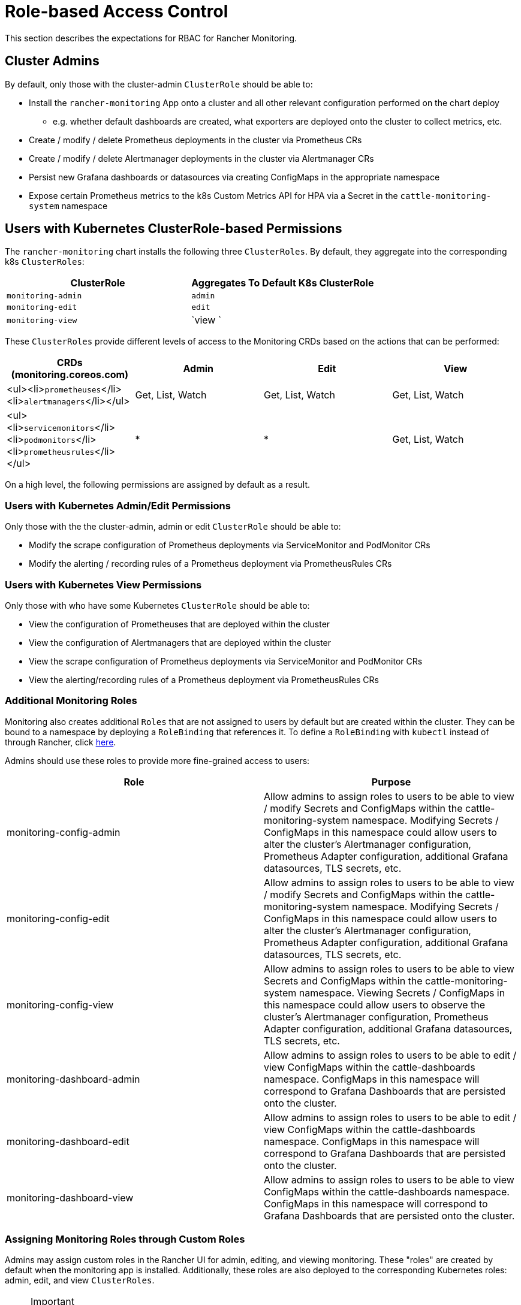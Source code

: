 = Role-based Access Control

This section describes the expectations for RBAC for Rancher Monitoring.

== Cluster Admins

By default, only those with the cluster-admin `ClusterRole` should be able to:

* Install the `rancher-monitoring` App onto a cluster and all other relevant configuration performed on the chart deploy
 ** e.g. whether default dashboards are created, what exporters are deployed onto the cluster to collect metrics, etc.
* Create / modify / delete Prometheus deployments in the cluster via Prometheus CRs
* Create / modify / delete Alertmanager deployments in the cluster via Alertmanager CRs
* Persist new Grafana dashboards or datasources via creating ConfigMaps in the appropriate namespace
* Expose certain Prometheus metrics to the k8s Custom Metrics API for HPA via a Secret in the `cattle-monitoring-system` namespace

== Users with Kubernetes ClusterRole-based Permissions

The `rancher-monitoring` chart installs the following three `ClusterRoles`. By default, they aggregate into the corresponding k8s `ClusterRoles`:

|===
| ClusterRole | Aggregates To Default K8s ClusterRole

| `monitoring-admin`
| `admin`

| `monitoring-edit`
| `edit`

| `monitoring-view`
| `view `
|===

These `ClusterRoles` provide different levels of access to the Monitoring CRDs based on the actions that can be performed:

|===
| CRDs (monitoring.coreos.com) | Admin | Edit | View

| <ul><li>``prometheuses``</li><li>``alertmanagers``</li></ul>
| Get, List, Watch
| Get, List, Watch
| Get, List, Watch

| <ul><li>``servicemonitors``</li><li>``podmonitors``</li><li>``prometheusrules``</li></ul>
| *
| *
| Get, List, Watch
|===

On a high level, the following permissions are assigned by default as a result.

=== Users with Kubernetes Admin/Edit Permissions

Only those with the the cluster-admin, admin or edit `ClusterRole` should be able to:

* Modify the scrape configuration of Prometheus deployments via ServiceMonitor and PodMonitor CRs
* Modify the alerting / recording rules of a Prometheus deployment via PrometheusRules CRs

=== Users with Kubernetes View Permissions

Only those with who have some Kubernetes `ClusterRole` should be able to:

* View the configuration of Prometheuses that are deployed within the cluster
* View the configuration of Alertmanagers that are deployed within the cluster
* View the scrape configuration of Prometheus deployments via ServiceMonitor and PodMonitor CRs
* View the alerting/recording rules of a Prometheus deployment via PrometheusRules CRs

=== Additional Monitoring Roles

Monitoring also creates additional `Roles` that are not assigned to users by default but are created within the cluster. They can be bound to a namespace by deploying a `RoleBinding` that references it. To define a `RoleBinding` with `kubectl` instead of through Rancher, click <<assigning-roles-and-clusterroles-with-kubectl,here>>.

Admins should use these roles to provide more fine-grained access to users:

|===
| Role | Purpose

| monitoring-config-admin
| Allow admins to assign roles to users to be able to view / modify Secrets and ConfigMaps within the cattle-monitoring-system namespace. Modifying Secrets / ConfigMaps in this namespace could allow users to alter the cluster's Alertmanager configuration, Prometheus Adapter configuration, additional Grafana datasources, TLS secrets, etc.

| monitoring-config-edit
| Allow admins to assign roles to users to be able to view / modify Secrets and ConfigMaps within the cattle-monitoring-system namespace. Modifying Secrets / ConfigMaps in this namespace could allow users to alter the cluster's Alertmanager configuration, Prometheus Adapter configuration, additional Grafana datasources, TLS secrets, etc.

| monitoring-config-view
| Allow admins to assign roles to users to be able to view Secrets and ConfigMaps within the cattle-monitoring-system namespace. Viewing Secrets / ConfigMaps in this namespace could allow users to observe the cluster's Alertmanager configuration, Prometheus Adapter configuration, additional Grafana datasources, TLS secrets, etc.

| monitoring-dashboard-admin
| Allow admins to assign roles to users to be able to edit / view ConfigMaps within the cattle-dashboards namespace. ConfigMaps in this namespace will correspond to Grafana Dashboards that are persisted onto the cluster.

| monitoring-dashboard-edit
| Allow admins to assign roles to users to be able to edit / view ConfigMaps within the cattle-dashboards namespace. ConfigMaps in this namespace will correspond to Grafana Dashboards that are persisted onto the cluster.

| monitoring-dashboard-view
| Allow admins to assign roles to users to be able to view ConfigMaps within the cattle-dashboards namespace. ConfigMaps in this namespace will correspond to Grafana Dashboards that are persisted onto the cluster.
|===

=== Assigning Monitoring Roles through Custom Roles

Admins may assign custom roles in the Rancher UI for admin, editing, and viewing monitoring. These "roles" are created by default when the monitoring app is installed. Additionally, these roles are also deployed to the corresponding Kubernetes roles: admin, edit, and view `ClusterRoles`.

[NOTE]
.Important
====

The UI won't offer `monitoring-admin`, `monitoring-edit`, and `monitoring-view` options when users are being added to a cluster. These monitoring roles can only be assigned by manually creating a custom role that inherits from Project Owner and Project Monitoring View roles.
====


. Create the custom role:

....
1.1 Click **☰ > Users & Authentication > Roles**.

1.2 Select the appropriate tab, e.g., **Cluster** role. Then click **Create Cluster Role**.

1.3 In the **Name** field, create a custom role such as `View Monitoring`, `Edit Monitoring`, or `Admin Monitoring`.

1.4 Click **Inherit From > Add Resource**, then select the Kubernetes role, as applicable, from the dropdown.

1.5 Click **Create**.
....

. Assign the custom role to a new user:

....
2.1 Click **☰ > Cluster Management > Cluster Explore > Cluster > Cluster Members > Add**.

2.2 Search for your new user name from **Select Member** options displayed.

2.3 Assign the new custom role from **Cluster Permissions** to the new user.

2.4 Click **Create**.
....

*Result:* The new user should now be able to see the monitoring tools.

=== Additional Monitoring ClusterRoles

Monitoring also creates additional `ClusterRoles` that aren't assigned to users by default but are created within the cluster. They aren't aggregated by default but can be bound to a namespace by deploying a `RoleBinding` or `ClusterRoleBinding` that references it. To define a `RoleBinding` with `kubectl` instead of through Rancher, click <<assigning-roles-and-clusterroles-with-kubectl,here>>.

|===
| Role | Purpose

| monitoring-ui-view
| This ClusterRole allows users with write access to the project to view metrics graphs for the specified cluster in the Rancher UI. This is done by granting Read-only access to external Monitoring UIs. Users with this role have permission to list the Prometheus, Alertmanager, and Grafana endpoints and make GET requests to Prometheus, Alertmanager, and Grafana UIs through the Rancher proxy. +
 +
This role doesn't grant access to monitoring endpoints. As a result, users with this role won't be able to view cluster monitoring graphs and dashboards in the Rancher UI; however, they are able to access the monitoring Grafana, Prometheus, and Alertmanager UIs if provided those links.
|===

[NOTE]
====

A user bound to the *View Monitoring* Rancher role and read-only project permissions can't view links in the Monitoring UI. They can still access external monitoring UIs if provided links to those UIs. If you wish to grant access to users with the *View Monitoring* role and read-only project permissions, move the `cattle-monitoring-system` namespace into the project.
====


=== Assigning Roles and ClusterRoles with kubectl

==== Using `kubectl create`

One method is to use either `kubectl create clusterrolebinding` or `kubectl create rolebinding` to assign a `Role` or `ClusterRole`. This is shown in the following examples:

* Assign to a specific user:

[tabs,sync-group-id=role-type]
======
Tab clusterrolebinding::
+
```plain kubectl create clusterrolebinding my-binding --clusterrole=monitoring-ui-view --user=u-l4npx ``` 

Tab rolebinding::
+
```plain kubectl create rolebinding my-binding --clusterrole=monitoring-ui-view --user=u-l4npx --namespace=my-namespace ```
======

* Assign to all authenticated users:

[tabs,sync-group-id=role-type]
======
Tab clusterrolebinding::
+
```plain kubectl create clusterrolebinding my-binding --clusterrole=monitoring-ui-view --group=system:authenticated ``` 

Tab rolebinding::
+
```plain kubectl create rolebinding my-binding --clusterrole=monitoring-ui-view --group=system:authenticated --namespace=my-namespace ```
======

==== Using YAML Files

Another method is to define bindings in YAML files that you create. You must first configure the `RoleBinding` or `ClusterRoleBinding` with a YAML file. Then, apply the configuration changes by running the `kubectl apply` command.

* *Roles*: Below is an example YAML file to help you configure `RoleBindings` in Kubernetes. You'll need to fill in the name below.

[NOTE]
====

Names are case-sensitive.
====


[,yaml]
----
# monitoring-config-view-role-binding.yaml
apiVersion: rbac.authorization.k8s.io/v1
kind: RoleBinding
metadata:
  name: monitoring-config-view
  namespace: cattle-monitoring-system
roleRef:
  kind: Role
  name: monitoring-config-view
  apiGroup: rbac.authorization.k8s.io
subjects:
- kind: User
  name: u-b4qkhsnliz # this can be found via `kubectl get users -A`
  apiGroup: rbac.authorization.k8s.io
----

* *kubectl*: Below is an example of a `kubectl` command used to apply the binding you've created in the YAML file. Remember to fill in your YAML filename accordingly.
+
[,plain]
----
kubectl apply -f monitoring-config-view-role-binding.yaml
----

== Users with Rancher Based Permissions

The relationship between the default roles deployed by Rancher (i.e. cluster-owner, cluster-member, project-owner, project-member), the default Kubernetes roles, and the roles deployed by the rancher-monitoring chart are detailed in the table below:+++<figcaption>+++Default Rancher Permissions and Corresponding Kubernetes ClusterRoles+++</figcaption>+++

|===
| Rancher Role | Kubernetes Role | Monitoring ClusterRole / Role | ClusterRoleBinding or RoleBinding?

| cluster-owner
| cluster-admin
| N/A
| ClusterRoleBinding

| cluster-member
| admin
| monitoring-admin
| ClusterRoleBinding

| project-owner
| admin
| monitoring-admin
| RoleBinding within Project namespace

| project-member
| edit
| monitoring-edit
| RoleBinding within Project namespace
|===

In addition to these default roles, the following Rancher project roles can be applied to members of your cluster to provide access to monitoring. These Rancher roles are tied to ClusterRoles deployed by the monitoring chart:+++<figcaption>+++Non-default Rancher Permissions and Corresponding Kubernetes ClusterRoles+++</figcaption>+++

|===
| Rancher Role | Kubernetes ClusterRole | Available In Rancher From | Available in Monitoring v2 From

| View Monitoring*
| <<additional-monitoring-clusterroles,monitoring-ui-view>>
| 2.4.8+
| 9.4.204+
|===

[NOTE]
====

A user bound to the *View Monitoring* Rancher role and read-only project permissions can't view links in the Monitoring UI. They can still access external monitoring UIs if provided links to those UIs. If you wish to grant access to users with the *View Monitoring* role and read-only project permissions, move the `cattle-monitoring-system` namespace into the project.
====


=== Differences in 2.5.x

Users with the project-member or project-owners roles assigned will not be given access to either Prometheus or Grafana in Rancher 2.5.x since we only create Grafana or Prometheus on a cluster-level.

In addition, while project owners will still be only able to add ServiceMonitors / PodMonitors that scrape resources within their project's namespace by default, PrometheusRules are not scoped to a single namespace / project. Therefore, any alert rules or recording rules created by project-owners within their project namespace will be applied across the entire cluster, although they will be unable to view / edit / delete any rules that were created outside the project's namespace.

=== Assigning Additional Access

If cluster-admins would like to provide additional admin/edit access to users outside of the roles offered by the rancher-monitoring chart, the following table identifies the potential impact:

|===
| CRDs (monitoring.coreos.com) | Can it cause impact outside of a namespace / project? | Impact

| `prometheuses`
| Yes, this resource can scrape metrics from any targets across the entire cluster (unless the Operator itself is otherwise configured).
| User will be able to define the configuration of new cluster-level Prometheus deployments that should be created in the cluster.

| `alertmanagers`
| No
| User will be able to define the configuration of new cluster-level Alertmanager deployments that should be created in the cluster. Note: if you just want to allow users to configure settings like Routes and Receivers, you should just provide access to the Alertmanager Config Secret instead.

| <ul><li>``servicemonitors``</li><li>``podmonitors``</li></ul>
| No, not by default; this is configurable via `ignoreNamespaceSelectors` on the Prometheus CR.
| User will be able to set up scrapes by Prometheus on endpoints exposed by Services / Pods within the namespace they are given this permission in.

| `prometheusrules`
| Yes, PrometheusRules are cluster-scoped.
| User will be able to define alert or recording rules on Prometheus based on any series collected across the entire cluster.
|===

|===
| k8s Resources | Namespace | Can it cause impact outside of a namespace / project? | Impact

| <ul><li>``secrets``</li><li>``configmaps``</li></ul>
| `cattle-monitoring-system`
| Yes, Configs and Secrets in this namespace can impact the entire monitoring / alerting pipeline.
| User will be able to create or edit Secrets / ConfigMaps such as the Alertmanager Config, Prometheus Adapter Config, TLS secrets, additional Grafana datasources, etc. This can have broad impact on all cluster monitoring / alerting.

| <ul><li>``secrets``</li><li>``configmaps``</li></ul>
| `cattle-dashboards`
| Yes, Configs and Secrets in this namespace can create dashboards that make queries on all metrics collected at a cluster-level.
| User will be able to create Secrets / ConfigMaps that persist new Grafana Dashboards only.
|===

== Role-based Access Control for Grafana

Rancher allows any users who are authenticated by Kubernetes and have access the Grafana service deployed by the Rancher Monitoring chart to access Grafana via the Rancher Dashboard UI. By default, all users who are able to access Grafana are given the https://grafana.com/docs/grafana/latest/permissions/organization_roles/#viewer-role[Viewer] role, which allows them to view any of the default dashboards deployed by Rancher.

However, users can choose to log in to Grafana as an https://grafana.com/docs/grafana/latest/permissions/organization_roles/#admin-role[Admin] if necessary. The default Admin username and password for the Grafana instance will be `admin`/`prom-operator`, but alternative credentials can also be supplied on deploying or upgrading the chart.

To see the Grafana UI, install `rancher-monitoring`. Then:

. In the upper left corner, click *☰ > Cluster Management*.
. On the *Clusters* page, go to the cluster where you want to see the visualizations and click *Explore*.
. In the left navigation bar, click *Monitoring*.
. Click *Grafana*.+++<figcaption>+++Cluster Compute Resources Dashboard in Grafana+++</figcaption>+++

image::cluster-compute-resources-dashboard.png[Cluster Compute Resources Dashboard in Grafana]+++<figcaption>+++Default Dashboards in Grafana+++</figcaption>+++

image::grafana-default-dashboard.png[Default Dashboards in Grafana]
